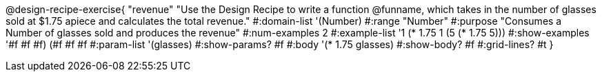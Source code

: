 @design-recipe-exercise{ "revenue"
"Use the Design Recipe to write a function @funname, which takes in the number of glasses sold at $1.75 apiece and calculates the total revenue."
  #:domain-list '(Number)
  #:range "Number"
  #:purpose "Consumes a Number of glasses sold and produces the revenue"
  #:num-examples 2
  #:example-list '((1 (* 1.75 1))
                   (5 (* 1.75 5)))
  #:show-examples '((#f #f #f) (#f #f #f))
  #:param-list '(glasses)
  #:show-params? #f
  #:body '(* 1.75 glasses)
  #:show-body? #f
  #:grid-lines? #t
  }
